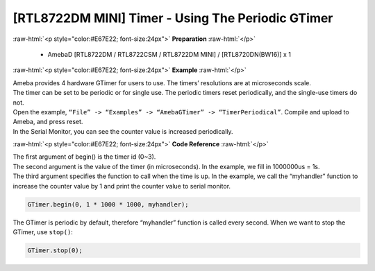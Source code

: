 ##########################################################################
[RTL8722DM MINI] Timer - Using The Periodic GTimer
##########################################################################

.. role:: raw-html(raw)
   :format: html

:raw-html:`<p style="color:#E67E22; font-size:24px">`
**Preparation**
:raw-html:`</p>`

    -  AmebaD [RTL8722DM / RTL8722CSM / RTL8722DM MINI] / [RTL8720DN(BW16)] x 1

:raw-html:`<p style="color:#E67E22; font-size:24px">`
**Example**
:raw-html:`</p>`

| Ameba provides 4 hardware GTimer for users to use. The timers’ resolutions are at microseconds scale.
| The timer can be set to be periodic or for single use. The periodic timers reset periodically, and the single-use timers do not.

| Open the example, ``“File” -> “Examples” -> “AmebaGTimer” -> “TimerPeriodical”``. Compile and upload to Ameba, and press reset.
| In the Serial Monitor, you can see the counter value is increased periodically.

:raw-html:`<p style="color:#E67E22; font-size:24px">`
**Code Reference**
:raw-html:`</p>`

| The first argument of begin() is the timer id (0~3).
| The second argument is the value of the timer (in microseconds). 
  In the example, we fill in 1000000us = 1s.
| The third argument specifies the function to call when the time is up. 
  In the example, we call the “myhandler” function to increase the counter value by 1 
  and print the counter value to serial monitor.

.. code-block:: c

    GTimer.begin(0, 1 * 1000 * 1000, myhandler);

The GTimer is periodic by default, therefore “myhandler” function is
called every second. When we want to stop the GTimer, use ``stop()``:

.. code-block:: c
    
    GTimer.stop(0);